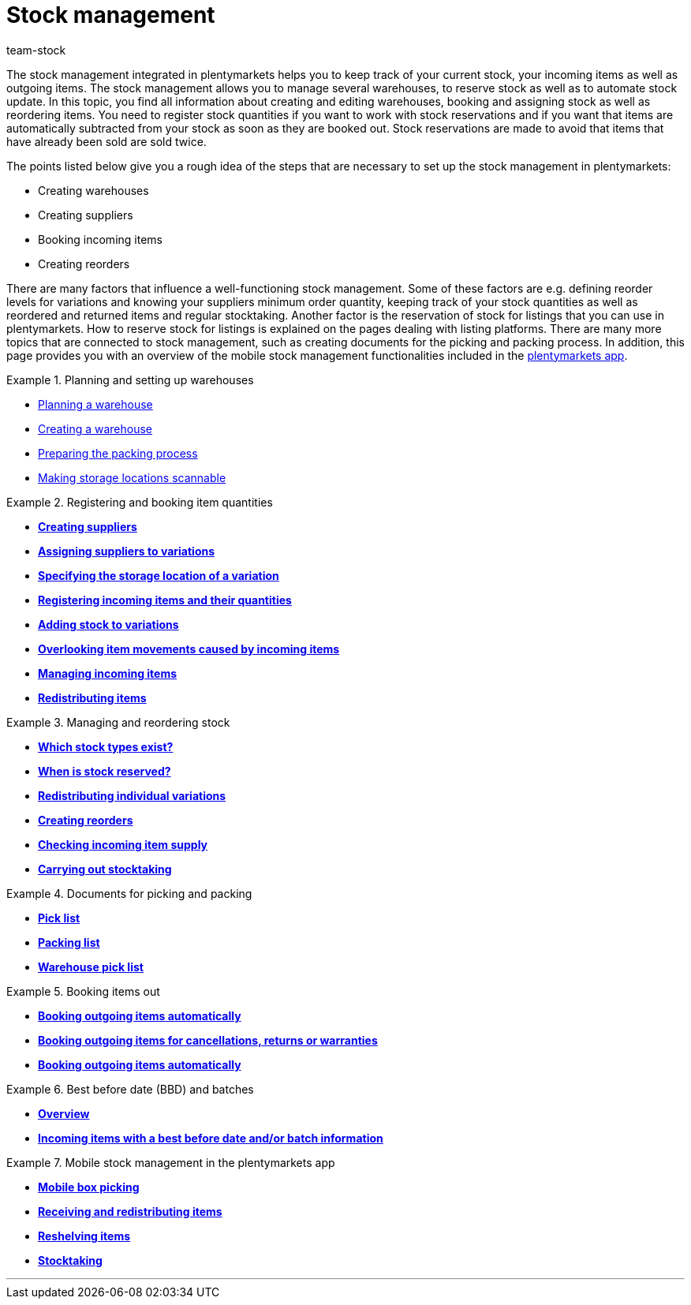 = Stock management
:lang: en
:keywords: stock management, stock, automatic stock update
:position: 40
:url: stock-management
:id: 200DET3
:nav-alias: Overview
:author: team-stock

The stock management integrated in plentymarkets helps you to keep track of your current stock, your incoming items as well as outgoing items. The stock management allows you to manage several warehouses, to reserve stock as well as to automate stock update.
In this topic, you find all information about creating and editing warehouses, booking and assigning stock as well as reordering items.
You need to register stock quantities if you want to work with stock reservations and if you want that items are automatically subtracted from your stock as soon as they are booked out. Stock reservations are made to avoid that items that have already been sold are sold twice.

The points listed below give you a rough idea of the steps that are necessary to set up the stock management in plentymarkets:

* Creating warehouses
* Creating suppliers
* Booking incoming items
* Creating reorders

There are many factors that influence a well-functioning stock management. Some of these factors are e.g. defining reorder levels for variations and knowing your suppliers minimum order quantity, keeping track of your stock quantities as well as reordered and returned items and regular stocktaking. Another factor is the reservation of stock for listings that you can use in plentymarkets. How to reserve stock for listings is explained on the pages dealing with listing platforms. There are many more topics that are connected to stock management, such as creating documents for the picking and packing process. In addition, this page provides you with an overview of the mobile stock management functionalities included in the <<app#, plentymarkets app>>.

[.row]
====
[.col-md-6]
.Planning and setting up warehouses
=====
* xref:stock-management:setting-up-a-warehouse.adoc#100[Planning a warehouse]
* xref:stock-management:setting-up-a-warehouse.adoc#200[Creating a warehouse]
* xref:stock-management:setting-up-a-warehouse.adoc#700[Preparing the packing process]
* xref:stock-management:setting-up-a-warehouse.adoc#800[Making storage locations scannable]
=====

[.col-md-6]
.Registering and booking item quantities
=====
* **xref:crm:managing-contacts.adoc#20[Creating suppliers]**
* **xref:stock-management:new-incoming-items.adoc#100[Assigning suppliers to variations]**
* **xref:stock-management:new-incoming-items.adoc#200[Specifying the storage location of a variation]**
* **xref:stock-management:new-incoming-items.adoc#500[Registering incoming items and their quantities]**
* **xref:stock-management:new-incoming-items.adoc#1200[Adding stock to variations]**
* **xref:stock-management:managing-stock.adoc#1300[Overlooking item movements caused by incoming items]**
* **xref:stock-management:managing-incoming-items.adoc#810[Managing incoming items]**
* **xref:stock-management:working-with-redistributions.adoc#[Redistributing items]**
=====

[.col-md-6]
.Managing and reordering stock
=====
* **xref:stock-management:managing-stocks.adoc#100[Which stock types exist?]**
* **xref:stock-management:managing-stocks.adoc#200[When is stock reserved?]**
* **xref:stock-management:managing-stocks.adoc#500[Redistributing individual  variations]**
* **xref:stock-management:working-with-reorders.adoc#[Creating reorders]**
* **xref:stock-management:managing-backlog-lists.adoc#[Checking incoming item supply]**
* **xref:stock-management:taking-stock.adoc#[Carrying out stocktaking]**
=====

[.col-md-6]
.Documents for picking and packing
=====
* **xref:orders:pick-list.adoc#[Pick list]**
* **xref:orders:packing-list.adoc#[Packing list]**
* **xref:orders:warehouse-pick-list.adoc#[Warehouse pick list]**
=====

[.col-md-6]
.Booking items out
=====
* **<<stock-management/outgoing-items#_booking_outgoing_items_automatically#, Booking outgoing items automatically>>**
* **<<stock-management/outgoing-items#_booking_outgoing_items_for_cancellations_returns_or_warranties#, Booking outgoing items for cancellations, returns or warranties>>**
* **<<stock-management/outgoing-items#_booking_outgoing_items_automatically#, Booking outgoing items automatically>>**
=====

[.col-md-6]
.Best before date (BBD) and batches
=====
* **xref:stock-management:managing-bbd-batch.adoc#[Overview]**
* **xref:stock-management:new-incoming-items.adoc#810[Incoming items with a best before date and/or batch information]**
=====

[.col-md-6]
.Mobile stock management in the plentymarkets app
=====
* **xref:app:mobile-box-picking.adoc#[Mobile box picking]**
* **xref:app:receiving-rebooking.adoc#[Receiving and redistributing items]**
* **xref:app:reshelving.adoc#[Reshelving items]**
* **xref:app:stocktaking.adoc#[Stocktaking]**
=====


====

'''
